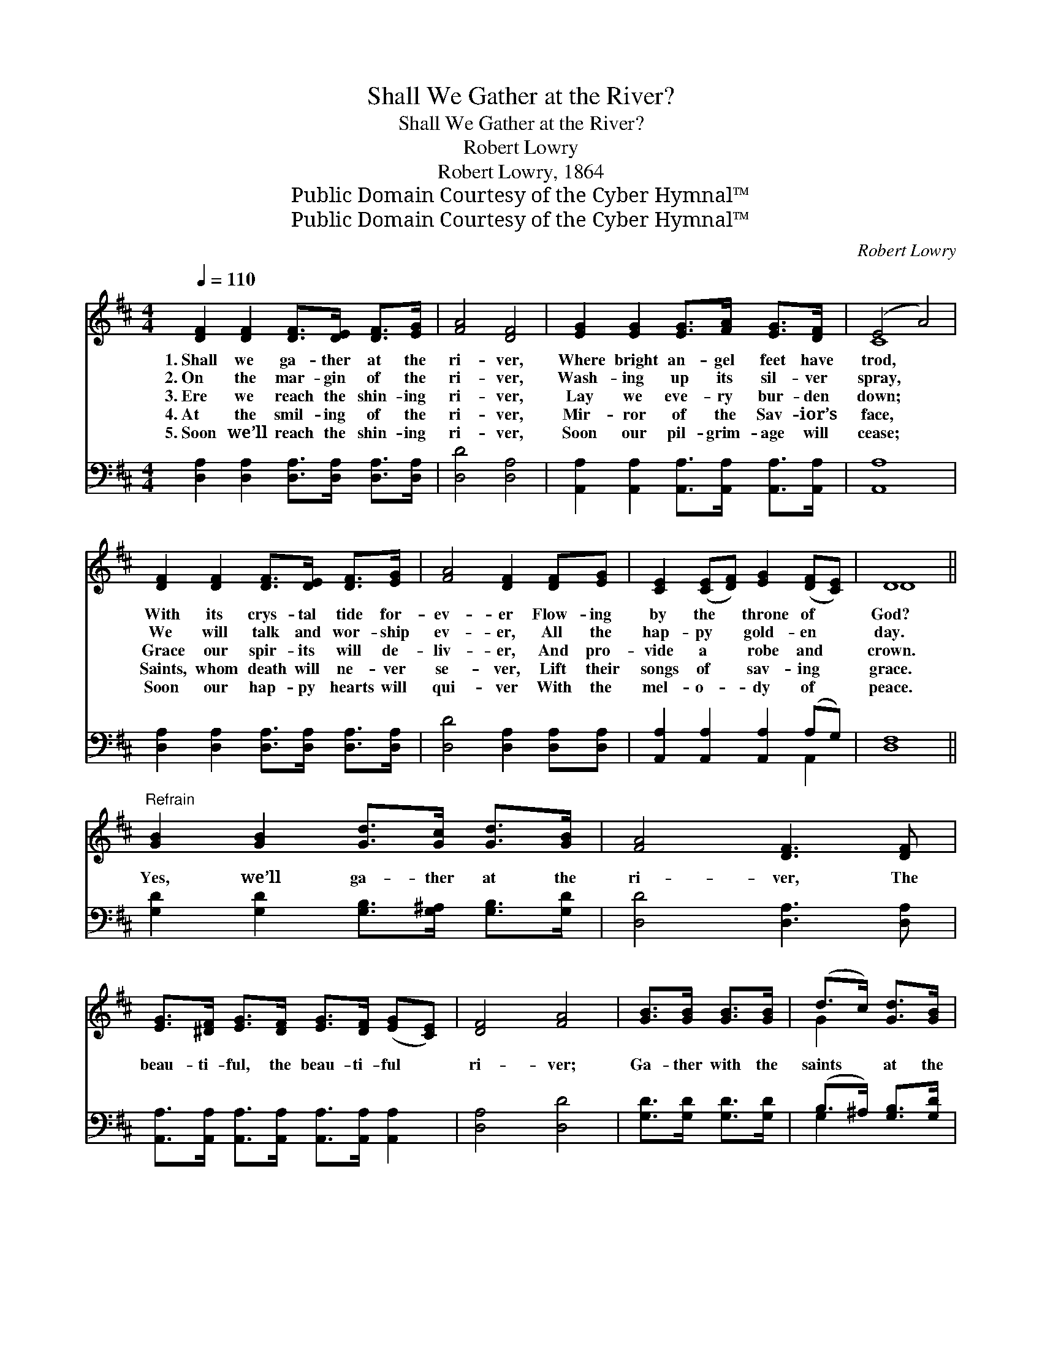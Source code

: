 X:1
T:Shall We Gather at the River?
T:Shall We Gather at the River?
T:Robert Lowry
T:Robert Lowry, 1864
T:Public Domain Courtesy of the Cyber Hymnal™
T:Public Domain Courtesy of the Cyber Hymnal™
C:Robert Lowry
Z:Public Domain
Z:Courtesy of the Cyber Hymnal™
%%score ( 1 2 ) ( 3 4 )
L:1/8
Q:1/4=110
M:4/4
K:D
V:1 treble 
V:2 treble 
V:3 bass 
V:4 bass 
V:1
 [DF]2 [DF]2 [DF]>[DE] [DF]>[EG] | [FA]4 [DF]4 | [EG]2 [EG]2 [EG]>[FA] [EG]>[DF] | (E4 A4) | %4
w: 1.~Shall we ga- ther at the|ri- ver,|Where bright an- gel feet have|trod, *|
w: 2.~On the mar- gin of the|ri- ver,|Wash- ing up its sil- ver|spray, *|
w: 3.~Ere we reach the shin- ing|ri- ver,|Lay we eve- ry bur- den|down; *|
w: 4.~At the smil- ing of the|ri- ver,|Mir- ror of the Sav- ior’s|face, *|
w: 5.~Soon we’ll reach the shin- ing|ri- ver,|Soon our pil- grim- age will|cease; *|
 [DF]2 [DF]2 [DF]>[DE] [DF]>[EG] | [FA]4 [DF]2 [DF][EG] | [CE]2 ([CE][DF]) [EG]2 ([DF][CE]) | D8 || %8
w: With its crys- tal tide for-|ev- er Flow- ing|by the * throne of *|God?|
w: We will talk and wor- ship|ev- er, All the|hap- py * gold- en *|day.|
w: Grace our spir- its will de-|liv- er, And pro-|vide a * robe and *|crown.|
w: Saints, whom death will ne- ver|se- ver, Lift their|songs of * sav- ing *|grace.|
w: Soon our hap- py hearts will|qui- ver With the|mel- o- * dy of *|peace.|
"^Refrain" [GB]2 [GB]2 [Gd]>[Gc] [Gd]>[GB] | [FA]4 [DF]3 [DF] | %10
w: ||
w: ||
w: Yes, we’ll ga- ther at the|ri- ver, The|
w: ||
w: ||
 [EG]>[^DF] [EG]>[DF] [EG]>[DF] ([EG][CE]) | [DF]4 [FA]4 | [GB]>[GB] [GB]>[GB] | (d>c) [Gd]>[GB] | %14
w: ||||
w: ||||
w: beau- ti- ful, the beau- ti- ful *|ri- ver;|Ga- ther with the|saints * at the|
w: ||||
w: ||||
 [FA]4 [DF]2 [DF]2 | [CE]2 [CE]>[DF] [EG]2 ([DF][CE]) | D8 |] %17
w: |||
w: |||
w: ri- ver That|flows by the throne of *|God.|
w: |||
w: |||
V:2
 x8 | x8 | x8 | C8 | x8 | x8 | x8 | D8 || x8 | x8 | x8 | x8 | x4 | G2 x2 | x8 | x8 | D8 |] %17
V:3
 [D,A,]2 [D,A,]2 [D,A,]>[D,A,] [D,A,]>[D,A,] | [D,D]4 [D,A,]4 | %2
 [A,,A,]2 [A,,A,]2 [A,,A,]>[A,,A,] [A,,A,]>[A,,A,] | [A,,A,]8 | %4
 [D,A,]2 [D,A,]2 [D,A,]>[D,A,] [D,A,]>[D,A,] | [D,D]4 [D,A,]2 [D,A,][D,A,] | %6
 [A,,A,]2 [A,,A,]2 [A,,A,]2 (A,G,) | [D,F,]8 || [G,D]2 [G,D]2 [G,B,]>[G,^A,] [G,B,]>[G,D] | %9
 [D,D]4 [D,A,]3 [D,A,] | [A,,A,]>[A,,A,] [A,,A,]>[A,,A,] [A,,A,]>[A,,A,] [A,,A,]2 | %11
 [D,A,]4 [D,D]4 | [G,D]>[G,D] [G,D]>[G,D] | (B,>^A,) [G,B,]>[G,D] | [D,D]4 [D,A,]2 [D,A,]2 | %15
 [A,,A,]2 [A,,A,]>[A,,A,] [A,,A,]2 (A,G,) | [D,F,]8 |] %17
V:4
 x8 | x8 | x8 | x8 | x8 | x8 | x6 A,,2 | x8 || x8 | x8 | x8 | x8 | x4 | G,2 x2 | x8 | x6 A,,2 | %16
 x8 |] %17

